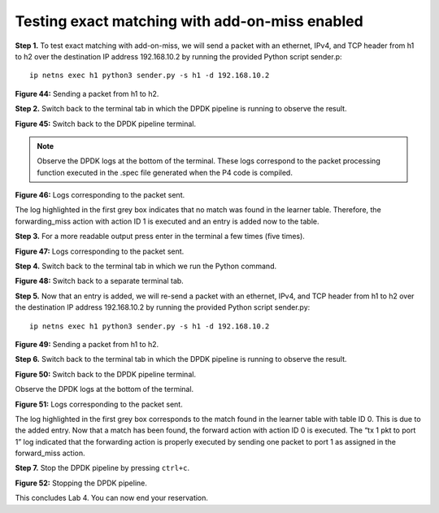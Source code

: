 Testing exact matching with add-on-miss enabled
===============================================

**Step 1.** To test exact matching with add-on-miss, we will send a packet with an ethernet, 
IPv4, and TCP header from h1 to h2 over the destination IP address 192.168.10.2 by running the 
provided Python script sender.p::

    ip netns exec h1 python3 sender.py -s h1 -d 192.168.10.2

.. image:: images/Generic_workflow_design.png

**Figure 44:** Sending a packet from h1 to h2.

**Step 2.** Switch back to the terminal tab in which the DPDK pipeline is running to observe the 
result.

.. image:: images/Generic_workflow_design.png

**Figure 45:** Switch back to the DPDK pipeline terminal.

.. note::

    Observe the DPDK logs at the bottom of the terminal. These logs correspond to the packet 
    processing function executed in the .spec file generated when the P4 code is compiled. 

.. image:: images/Generic_workflow_design.png

**Figure 46:** Logs corresponding to the packet sent.

The log highlighted in the first grey box indicates that no match was found in the learner table. 
Therefore, the forwarding_miss action with action ID 1 is executed and an entry is added now to 
the table.

**Step 3.** For a more readable output press enter in the terminal a few times (five times).

.. image:: images/Generic_workflow_design.png

**Figure 47:** Logs corresponding to the packet sent.

**Step 4.** Switch back to the terminal tab in which we run the Python command.

.. image:: images/Generic_workflow_design.png

**Figure 48:** Switch back to a separate terminal tab.

**Step 5.** Now that an entry is added, we will re-send a packet with an ethernet, IPv4, and TCP 
header from h1 to h2 over the destination IP address 192.168.10.2 by running the provided Python 
script sender.py::

    ip netns exec h1 python3 sender.py -s h1 -d 192.168.10.2

.. image:: images/Generic_workflow_design.png

**Figure 49:** Sending a packet from h1 to h2.

**Step 6.** Switch back to the terminal tab in which the DPDK pipeline is running to observe the result.

.. image:: images/Generic_workflow_design.png

**Figure 50:** Switch back to the DPDK pipeline terminal.

Observe the DPDK logs at the bottom of the terminal. 

.. image:: images/Generic_workflow_design.png

**Figure 51:** Logs corresponding to the packet sent.

The log highlighted in the first grey box corresponds to the match found in the learner table with table 
ID 0. This is due to the added entry. Now that a match has been found, the forward action with action ID 
0 is executed. The “tx 1 pkt to port 1” log indicated that the forwarding action is properly executed by 
sending one packet to port 1 as assigned in the forward_miss action.

**Step 7.** Stop the DPDK pipeline by pressing ``ctrl+c``. 

.. image:: images/Generic_workflow_design.png

**Figure 52:** Stopping the DPDK pipeline.

This concludes Lab 4. You can now end your reservation.
